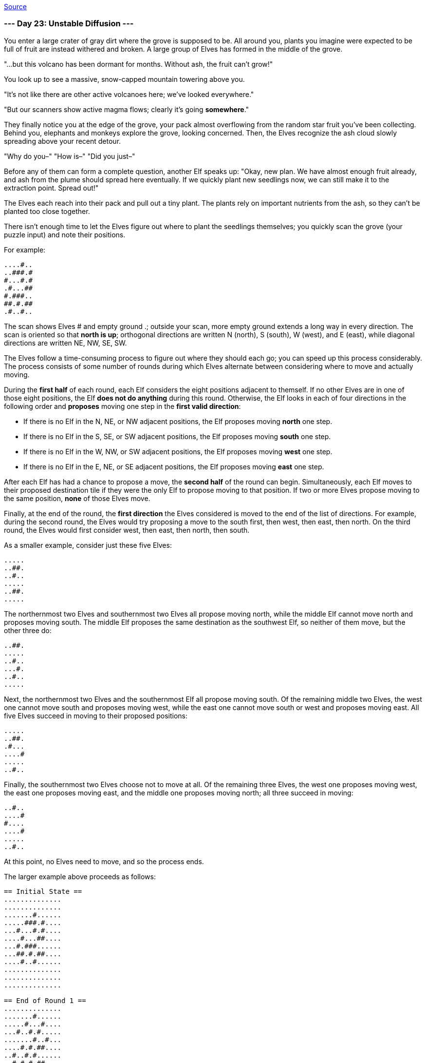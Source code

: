 https://adventofcode.com/2022/day/23[Source]

=== --- Day 23: Unstable Diffusion ---

You enter a large crater of gray dirt where the grove is supposed to be. All around you, plants you imagine were expected to be full of fruit are instead withered and broken. A large group of Elves has formed in the middle of the grove.

"…but this volcano has been dormant for months. Without ash, the fruit can't grow!"

You look up to see a massive, snow-capped mountain towering above you.

"It's not like there are other active volcanoes here; we've looked everywhere."

"But our scanners show active magma flows; clearly it's going *somewhere*."

They finally notice you at the edge of the grove, your pack almost overflowing from the random star fruit you've been collecting. Behind you, elephants and monkeys explore the grove, looking concerned. Then, the Elves recognize the ash cloud slowly spreading above your recent detour.

"Why do you–" "How is–" "Did you just–"

Before any of them can form a complete question, another Elf speaks up: "Okay, new plan. We have almost enough fruit already, and ash from the plume should spread here eventually. If we quickly plant new seedlings now, we can still make it to the extraction point. Spread out!"

The Elves each reach into their pack and pull out a tiny plant. The plants rely on important nutrients from the ash, so they can't be planted too close together.

There isn't enough time to let the Elves figure out where to plant the seedlings themselves; you quickly scan the grove (your puzzle input) and note their positions.

For example:

----
....#..
..###.#
#...#.#
.#...##
#.###..
##.#.##
.#..#..
----

The scan shows Elves # and empty ground .; outside your scan, more empty ground extends a long way in every direction. The scan is oriented so that *north is up*; orthogonal directions are written N (north), S (south), W (west), and E (east), while diagonal directions are written NE, NW, SE, SW.

The Elves follow a time-consuming process to figure out where they should each go; you can speed up this process considerably. The process consists of some number of rounds during which Elves alternate between considering where to move and actually moving.

During the *first half* of each round, each Elf considers the eight positions adjacent to themself. If no other Elves are in one of those eight positions, the Elf *does not do anything* during this round. Otherwise, the Elf looks in each of four directions in the following order and *proposes* moving one step in the *first valid direction*:

* If there is no Elf in the N, NE, or NW adjacent positions, the Elf proposes moving *north* one step.
* If there is no Elf in the S, SE, or SW adjacent positions, the Elf proposes moving *south* one step.
* If there is no Elf in the W, NW, or SW adjacent positions, the Elf proposes moving *west* one step.
* If there is no Elf in the E, NE, or SE adjacent positions, the Elf proposes moving *east* one step.

After each Elf has had a chance to propose a move, the *second half* of the round can begin. Simultaneously, each Elf moves to their proposed destination tile if they were the only Elf to propose moving to that position. If two or more Elves propose moving to the same position, *none* of those Elves move.

Finally, at the end of the round, the *first direction* the Elves considered is moved to the end of the list of directions. For example, during the second round, the Elves would try proposing a move to the south first, then west, then east, then north. On the third round, the Elves would first consider west, then east, then north, then south.

As a smaller example, consider just these five Elves:

----
.....
..##.
..#..
.....
..##.
.....
----

The northernmost two Elves and southernmost two Elves all propose moving north, while the middle Elf cannot move north and proposes moving south. The middle Elf proposes the same destination as the southwest Elf, so neither of them move, but the other three do:

----
..##.
.....
..#..
...#.
..#..
.....
----

Next, the northernmost two Elves and the southernmost Elf all propose moving south. Of the remaining middle two Elves, the west one cannot move south and proposes moving west, while the east one cannot move south or west and proposes moving east. All five Elves succeed in moving to their proposed positions:

----
.....
..##.
.#...
....#
.....
..#..
----

Finally, the southernmost two Elves choose not to move at all. Of the remaining three Elves, the west one proposes moving west, the east one proposes moving east, and the middle one proposes moving north; all three succeed in moving:

----
..#..
....#
#....
....#
.....
..#..
----

At this point, no Elves need to move, and so the process ends.

The larger example above proceeds as follows:

----
== Initial State ==
..............
..............
.......#......
.....###.#....
...#...#.#....
....#...##....
...#.###......
...##.#.##....
....#..#......
..............
..............
..............

== End of Round 1 ==
..............
.......#......
.....#...#....
...#..#.#.....
.......#..#...
....#.#.##....
..#..#.#......
..#.#.#.##....
..............
....#..#......
..............
..............

== End of Round 2 ==
..............
.......#......
....#.....#...
...#..#.#.....
.......#...#..
...#..#.#.....
.#...#.#.#....
..............
..#.#.#.##....
....#..#......
..............
..............

== End of Round 3 ==
..............
.......#......
.....#....#...
..#..#...#....
.......#...#..
...#..#.#.....
.#..#.....#...
.......##.....
..##.#....#...
...#..........
.......#......
..............

== End of Round 4 ==
..............
.......#......
......#....#..
..#...##......
...#.....#.#..
.........#....
.#...###..#...
..#......#....
....##....#...
....#.........
.......#......
..............

== End of Round 5 ==
.......#......
..............
..#..#.....#..
.........#....
......##...#..
.#.#.####.....
...........#..
....##..#.....
..#...........
..........#...
....#..#......
..............
After a few more rounds...

== End of Round 10 ==
.......#......
...........#..
..#.#..#......
......#.......
...#.....#..#.
.#......##....
.....##.......
..#........#..
....#.#..#....
..............
....#..#..#...
..............
----

To make sure they're on the right track, the Elves like to check after round 10 that they're making good progress toward covering enough ground. To do this, count the number of empty ground tiles contained by the smallest rectangle that contains every Elf. (The edges of the rectangle should be aligned to the N/S/E/W directions; the Elves do not have the patience to calculate arbitrary rectangles.) In the above example, that rectangle is:

----
......#.....
..........#.
.#.#..#.....
.....#......
..#.....#..#
#......##...
....##......
.#........#.
...#.#..#...
............
...#..#..#..
----

In this region, the number of empty ground tiles is `110`.

Simulate the Elves' process and find the smallest rectangle that contains the Elves after 10 rounds. *How many empty ground tiles does that rectangle contain?*

=== --- Part Two ---

It seems you're on the right track. Finish simulating the process and figure out where the Elves need to go. How many rounds did you save them?

In the example above, the *first round where no Elf moved* was round `20`:

----
.......#......
....#......#..
..#.....#.....
......#.......
...#....#.#..#
#.............
....#.....#...
..#.....#.....
....#.#....#..
.........#....
....#......#..
.......#......
----

Figure out where the Elves need to go. *What is the number of the first round where no Elf moves?*

link:../README.adoc[Back]